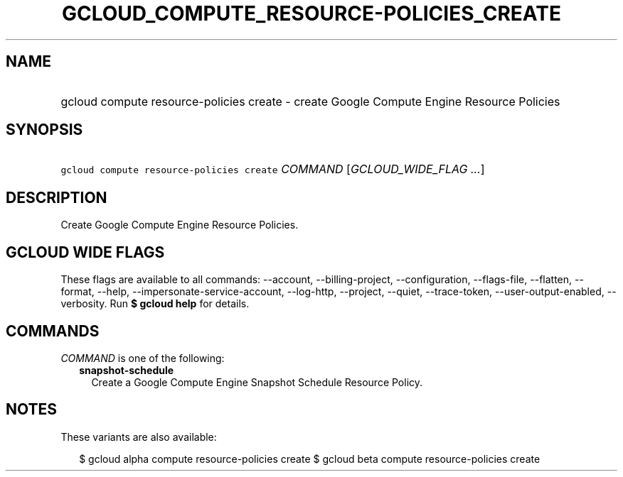 
.TH "GCLOUD_COMPUTE_RESOURCE\-POLICIES_CREATE" 1



.SH "NAME"
.HP
gcloud compute resource\-policies create \- create Google Compute Engine Resource Policies



.SH "SYNOPSIS"
.HP
\f5gcloud compute resource\-policies create\fR \fICOMMAND\fR [\fIGCLOUD_WIDE_FLAG\ ...\fR]



.SH "DESCRIPTION"

Create Google Compute Engine Resource Policies.



.SH "GCLOUD WIDE FLAGS"

These flags are available to all commands: \-\-account, \-\-billing\-project,
\-\-configuration, \-\-flags\-file, \-\-flatten, \-\-format, \-\-help,
\-\-impersonate\-service\-account, \-\-log\-http, \-\-project, \-\-quiet,
\-\-trace\-token, \-\-user\-output\-enabled, \-\-verbosity. Run \fB$ gcloud
help\fR for details.



.SH "COMMANDS"

\f5\fICOMMAND\fR\fR is one of the following:

.RS 2m
.TP 2m
\fBsnapshot\-schedule\fR
Create a Google Compute Engine Snapshot Schedule Resource Policy.


.RE
.sp

.SH "NOTES"

These variants are also available:

.RS 2m
$ gcloud alpha compute resource\-policies create
$ gcloud beta compute resource\-policies create
.RE

